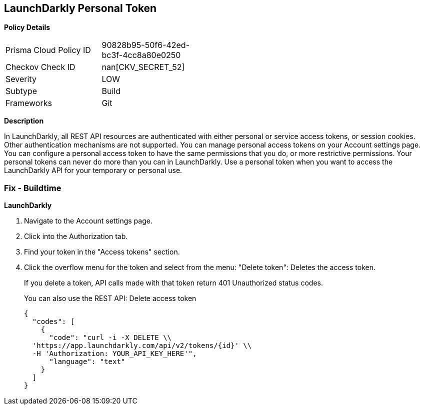 == LaunchDarkly Personal Token


*Policy Details* 

[width=45%]
[cols="1,1"]
|=== 
|Prisma Cloud Policy ID 
| 90828b95-50f6-42ed-bc3f-4cc8a80e0250

|Checkov Check ID 
| nan[CKV_SECRET_52]

|Severity
|LOW

|Subtype
|Build

|Frameworks
|Git

|=== 



*Description* 


In LaunchDarkly, all REST API resources are authenticated with either personal or service access tokens, or session cookies.
Other authentication mechanisms are not supported.
You can manage personal access tokens on your Account settings page.
You can configure a personal access token to have the same permissions that you do, or more restrictive permissions.
Your personal tokens can never do more than you can in LaunchDarkly.
Use a personal token when you want to access the LaunchDarkly API for your temporary or personal use.

=== Fix - Buildtime


*LaunchDarkly* 



. Navigate to the Account settings page.

. Click into the Authorization tab.

. Find your token in the "Access tokens" section.

. Click the overflow menu for the token and select from the menu: "Delete token": Deletes the access token.
+
If you delete a token, API calls made with that token return 401 Unauthorized status codes.
+
You can also use the REST API: Delete access token
+

[source,text]
----
{
  "codes": [
    {
      "code": "curl -i -X DELETE \\
  'https://app.launchdarkly.com/api/v2/tokens/{id}' \\
  -H 'Authorization: YOUR_API_KEY_HERE'",
      "language": "text"
    }
  ]
}
----
